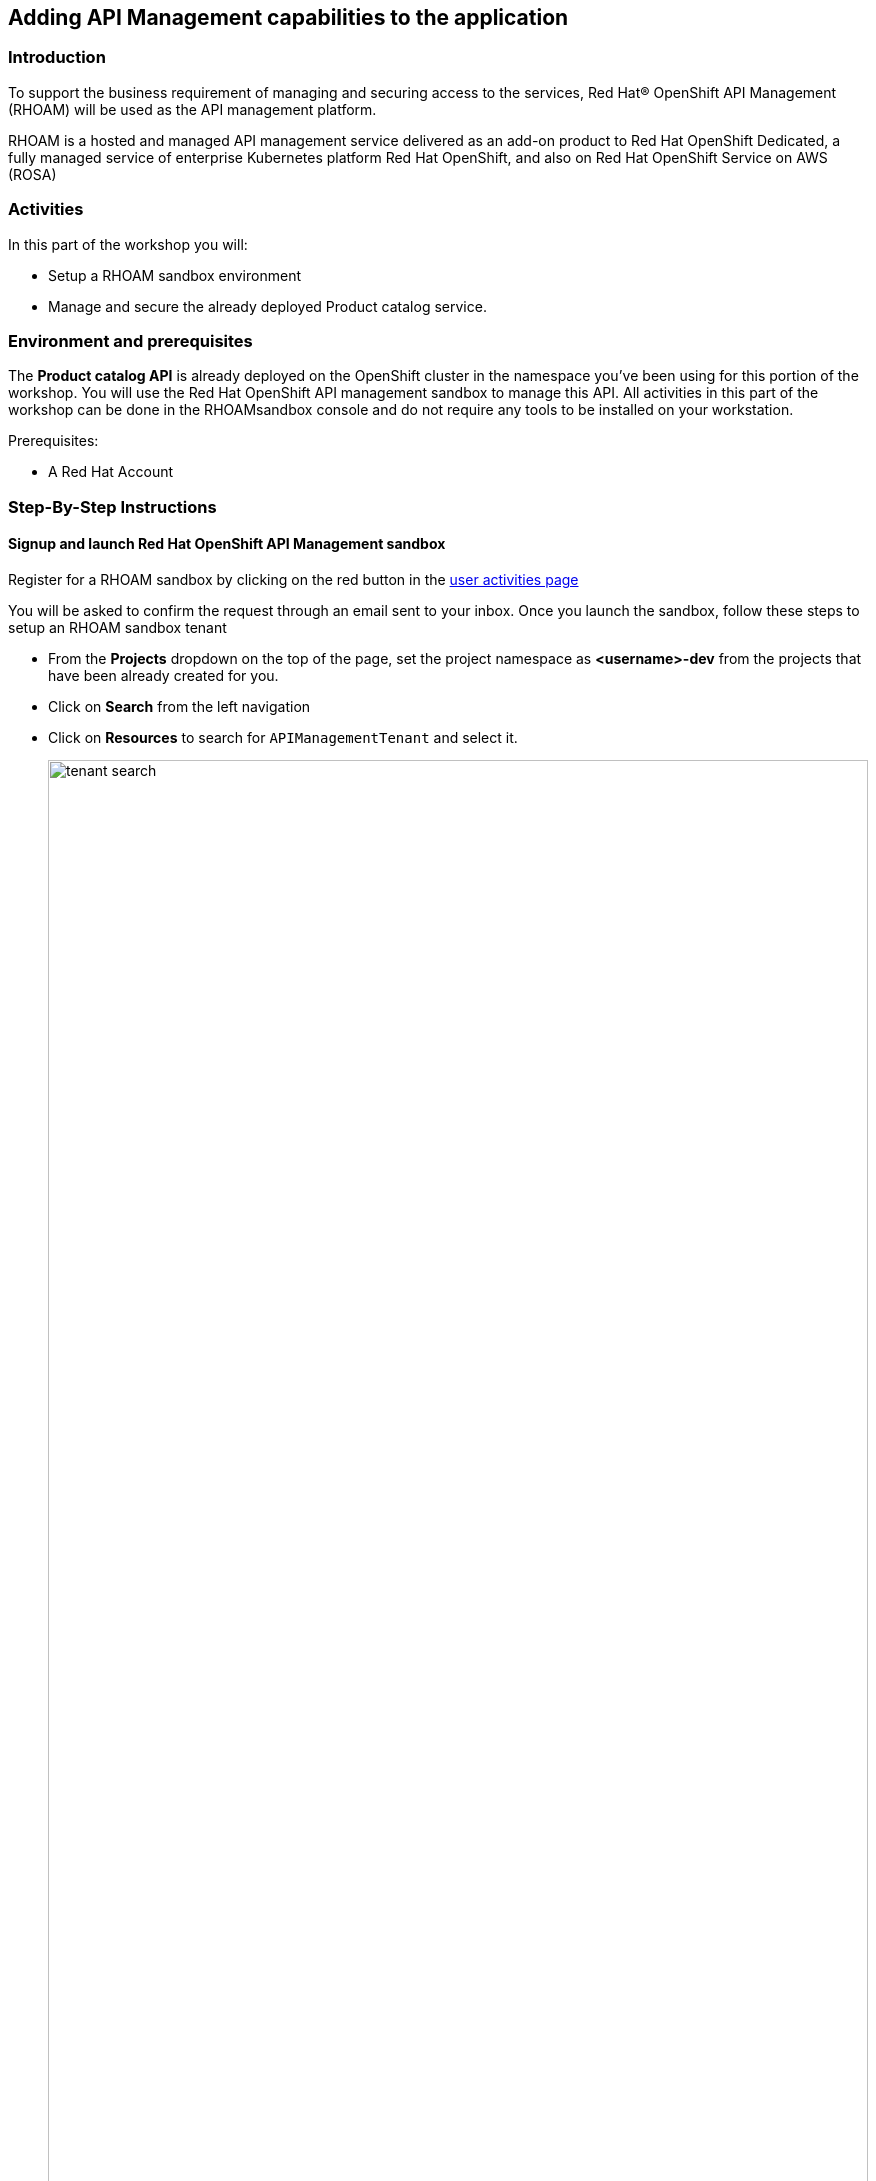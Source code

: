 [#workshop_api_mgmt]
== Adding API Management capabilities to the application

=== Introduction

To support the business requirement of managing and securing access to the services, Red Hat® OpenShift API Management (RHOAM) will be used as the API management platform. 

RHOAM is a hosted and managed API management service delivered as an add-on product to Red Hat OpenShift Dedicated, a fully managed service of enterprise Kubernetes platform Red Hat OpenShift, and also on Red Hat OpenShift Service on AWS (ROSA)


=== Activities

In this part of the workshop you will:

* Setup a RHOAM sandbox environment
* Manage and secure the already deployed Product catalog service.


=== Environment and prerequisites

The *Product catalog API* is already deployed on the OpenShift cluster in the namespace you've been using for this portion of the workshop. You will use the  Red Hat OpenShift API management sandbox to manage this API.  All activities in this part of the workshop can be done in the RHOAMsandbox console and do not require any tools to be installed on your workstation. 

Prerequisites:

* A Red Hat Account 


=== Step-By-Step Instructions


==== Signup and launch Red Hat OpenShift API Management sandbox

Register for a RHOAM sandbox by clicking on the red button in the https://developers.redhat.com/developer-sandbox/activities/share-java--applications-openshift-api-management[user activities page]

You will be asked to confirm the request through an email sent to your inbox. Once you launch the sandbox, follow these steps to setup an RHOAM sandbox tenant

* From the *Projects* dropdown on the top of the page, set the project namespace as *<username>-dev* from the projects that have been already created for you.
* Click on *Search* from the left navigation
* Click on *Resources* to search for `APIManagementTenant` and select it. 
+
image::04/tenant-search.png[width=100%]
* Select *Create APIManagementTenant* button
+
image::04/create-APIManagementTenant.png[width=100%]
* You will be taken to the YAML configuration of this resource. Click the  Create button at the bottom of the YAML displayed.
* You will be taken to the Details page of this resource. Click on the YAML tab to view the changes to the YAML configuration.
* Watch for changes to the YAML of the APIManagementTenant resource, and wait for  the status to be displayed at the bottom of the YAML to become `status.provisioningStatus: 3scale account ready`
+
image::04/api-tenant-deployed.png[width=100%]
* The API Management  Tenant account is now provisioned and is ready for use. 
This may take a couple of minutes 
* To access OpenShift API Management, navigate to the Launcher pane on the right side, select `API Management`
+
image::04/launcher-pane.png[width=100%]
* Choose to authenticate using Red Hat Single Sign-On, and  login using the identity provider that applies to you, e.g DevSandbox.
+
image::04/sso-login.png[width=100%] 
image::04/devsandbox-login.png[width=100%] 


==== Configure and manage your API 
The following sections will guide you through 

* creating a Product
* creating a Backend
* defining Method, Metrics and Mapping rules
* creating an application plans 
* creating an application for the default account/audience

==== Create an API Product

A product is a customer-facing API that packages one or more backends. You will create an API  Product manually with the following instructions

. In a browser window navigate to the Red Hat OpenShift API Management
. In the Dashboard, under the APIs section, click *Create Product* in the *_Products_* card.
+
image::04/rhoam-dashboard.png[Red Hat OpenShift API Management Dashboard]
. Provide the following details:
+
image::04/create-product.png[width=100%]
+
* *Name*: `globex-product-catalog`
* *System name*: `globex-product`
* *Description*: `Optional field containing more details about the product.`

. Click *Create Product*.
. A Product `globex-product-catalog` is created and you are taken to the Product Overview page

==== Create an API Backend

The next step is to create a Backend which for the Product Catalogue API which you will then add to the Product you've created in the previous step

. Go to the Dashboard.
. Under the APIs section, click Create Backend in the *_Backends_* card.
. Provide the following details:
+
image::04/create-backend.png[]
* *Name*: `globex-catalog`.
* *System name*: `globex-catalog`.
* *Description*: `Optional field containing more details about the backend`.
* *Private endpoint*: Base URL of the Product Catalog API.
+ 
[NOTE]
====
Here are instruction how to access the Private Endpoint of the Product Catalog API.

* Access the Developer Perspective Topology of the OpenShift enviroment where the Globex application has been deployed
* Click on the *catalog-service icon* and you will see the deployment details popup on the right hand side
+
image::04/globex-deployment-topology-catalog-service.png[]
* Copy the Location as present at the bottom of this under Routes. This would look something like this `https://catalog-globex-recommendation.apps.cluster-pppk8.pppk8.sandbox45.opentlc.com:443`
====

. Click *Create Backend*.

==== Define Method, Metrics and Mapping rules

*_Setup a new Method_*

. Navigate to the Product > globex-catalog > Integration > Methods & Metrics
. Click *New method*
. Provide the following details:
+
image::04/new-method.png[]
* *Friendly name*: `getPaginatedProductsList`
* *System name*: `getPaginatedProductsList`
. Click *Create Method*


*_Setup a new Metric_*

. Navigate to the Product > globex-catalog > Integration > Methods & Metrics
. Click *New metric*
. Provide the following details:
+
image::04/new-metric.png[]
* *Friendly name*: `Hits`
* *System name*: `hits`
* *Unit*: `hit`
* *Description*: `Number of API hits`
. Click *Create Metric*

*_Setup a new Mapping Rule_*


. Navigate to the Product > globex-catalog > Integration > Mapping Rules
. Click *Create Mapping Rule*
. Provide the following details:
+
image::04/new-mapping-rule.png[]
* *Verb*: `GET`
* *Pattern*: `/services/products`
* *Metric or Method to increment*: Choose `getPaginatedProductsList`
* *Increment by*: `1`
* Check the checkbox *Last*
* *Position*: 0
. Click *Create Mapping Rule*


==== Create an application plans to define a customer-facing API product

. Go to the Dashboard
. Under the API section, click on  `globex-product-catalog` under the *_Product_*
. In Applications > Application Plans menu on the left hand side, click on *Create Application Plan*
. Provide the following details:
+
image::04/create-app-plan.png[]
* *Name*: `globex-app-plan`
* *System name*: `globex-app-plan`
. Click *Create Application Plan*.

==== Create applications for the default account

An application is always associated with an application plan. Applications are stored within developer accounts. In basic 3scale plans only a single application is allowed. In enterprise plans, multiple applications per account are allowed.

. Navigate to Audience > Accounts > Listing.
. Click *Create* to create a new Developer account.
. Provide the following details:
+
image::04/create-audience.png[]
* *Username*: `globex-dev`
* *Email*: enter an email address
* *Password*: enter a password
* *Organization/Group Name*: `Globex`
. Click *Create*
. Go to the *Application tab* of this account through the navigation on the top of the page.
+
image::04/audience-add-app.png[]
. Click *Create Application*.
. You will view the *New Application* page
. Choose the following details:
+
image::04/create-app.png[]
* *Product*: `globex-catalog`
* *Application plan*: `globex-app-plan`
* *Name*: `globex-application`
* *Description*: a suitable description
. Click *Create Application*.
. You can see your new application in Dashboard > Audience > Accounts > Applications > Listing


==== Testing the Globex Coolstuff application

*Sending requests to your product to test the integration of a backend*

. Navigate to the Product > *globex-catalog* > Integration > Settings
. Under *AUTHENTICATION* section, change the following
+
image::04/auth-settings.png[]
* *API KEY (USER_KEY) BASICS > Auth user key*: `api_key`
* *CREDENTIALS LOCATION*: Choose `As HTTP Headers`
. Next, to promote the new APIcast configuration to staging, navigate to the Products> `globex-product-catalog` > Integration > Configuration.
. You will see the Mapping Rules, Credential Location and the Backend
* Under *APIcast Configuration*, click Promote to Staging APIcast.
* Under Staging APIcast, promote the APIcast configuration to production by clicking Promote to Production APIcast.
* To test requests to your API product, copy the command provided in *Example curl for testing* and run it in a terminal.
+
image::04/curl-test-api.png[]
* After you run the command, you should get a response containing results from Catalog API.

* In real life, the mobile app would be using the staging and production API endpoints securely to access the APIs.
* Click on the Analytics -> Traffic link on the left hand side. You will see the Hits details
+
image::04/api-traffic.png[]


